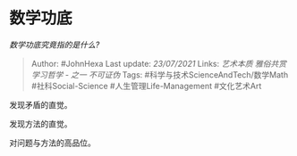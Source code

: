 * 数学功底
  :PROPERTIES:
  :CUSTOM_ID: 数学功底
  :END:

/数学功底究竟指的是什么?/

#+BEGIN_QUOTE
  Author: #JohnHexa Last update: /23/07/2021/ Links: [[艺术本质]]
  [[雅俗共赏]] [[学习哲学 - 之一]] [[不可证伪]] Tags:
  #科学与技术ScienceAndTech/数学Math #社科Social-Science
  #人生管理Life-Management #文化艺术Art
#+END_QUOTE

发现矛盾的直觉。

发现方法的直觉。

对问题与方法的高品位。
